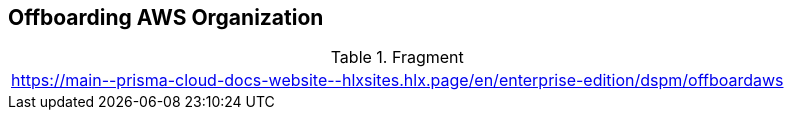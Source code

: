 == Offboarding AWS Organization

.Fragment
|===
| https://main\--prisma-cloud-docs-website\--hlxsites.hlx.page/en/enterprise-edition/dspm/offboardaws
|===
